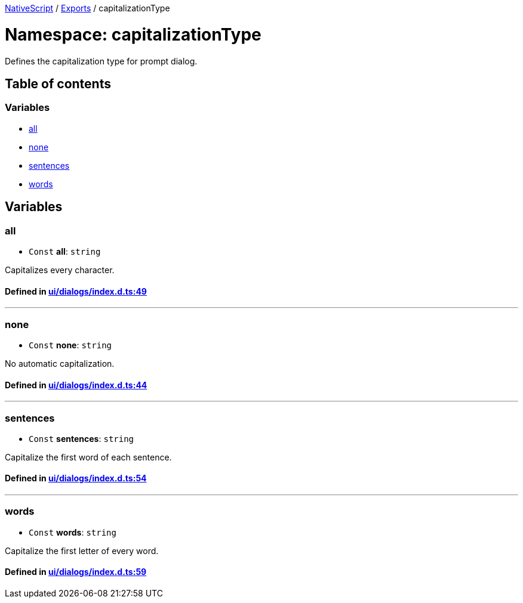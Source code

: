 

xref:../README.adoc[NativeScript] / xref:../modules.adoc[Exports] / capitalizationType

= Namespace: capitalizationType

Defines the capitalization type for prompt dialog.

== Table of contents

=== Variables

* link:capitalizationType.adoc#all[all]
* link:capitalizationType.adoc#none[none]
* link:capitalizationType.adoc#sentences[sentences]
* link:capitalizationType.adoc#words[words]

== Variables

[#all]
=== all

• `Const` *all*: `string`

Capitalizes every character.

==== Defined in https://github.com/NativeScript/NativeScript/blob/02d4834bd/packages/core/ui/dialogs/index.d.ts#L49[ui/dialogs/index.d.ts:49]

'''

[#none]
=== none

• `Const` *none*: `string`

No automatic capitalization.

==== Defined in https://github.com/NativeScript/NativeScript/blob/02d4834bd/packages/core/ui/dialogs/index.d.ts#L44[ui/dialogs/index.d.ts:44]

'''

[#sentences]
=== sentences

• `Const` *sentences*: `string`

Capitalize the first word of each sentence.

==== Defined in https://github.com/NativeScript/NativeScript/blob/02d4834bd/packages/core/ui/dialogs/index.d.ts#L54[ui/dialogs/index.d.ts:54]

'''

[#words]
=== words

• `Const` *words*: `string`

Capitalize the first letter of every word.

==== Defined in https://github.com/NativeScript/NativeScript/blob/02d4834bd/packages/core/ui/dialogs/index.d.ts#L59[ui/dialogs/index.d.ts:59]
